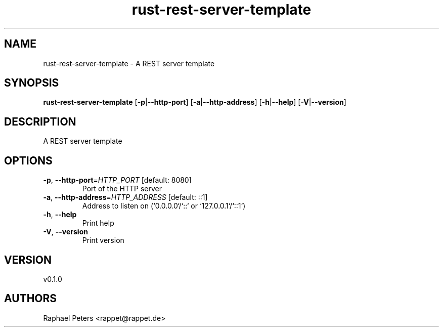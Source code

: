 .ie \n(.g .ds Aq \(aq
.el .ds Aq '
.TH rust-rest-server-template 1  "rust-rest-server-template 0.1.0" 
.SH NAME
rust\-rest\-server\-template \- A REST server template
.SH SYNOPSIS
\fBrust\-rest\-server\-template\fR [\fB\-p\fR|\fB\-\-http\-port\fR] [\fB\-a\fR|\fB\-\-http\-address\fR] [\fB\-h\fR|\fB\-\-help\fR] [\fB\-V\fR|\fB\-\-version\fR] 
.SH DESCRIPTION
A REST server template
.SH OPTIONS
.TP
\fB\-p\fR, \fB\-\-http\-port\fR=\fIHTTP_PORT\fR [default: 8080]
Port of the HTTP server
.TP
\fB\-a\fR, \fB\-\-http\-address\fR=\fIHTTP_ADDRESS\fR [default: ::1]
Address to listen on (`0.0.0.0`/`::` or `127.0.0.1`/`::1`)
.TP
\fB\-h\fR, \fB\-\-help\fR
Print help
.TP
\fB\-V\fR, \fB\-\-version\fR
Print version
.SH VERSION
v0.1.0
.SH AUTHORS
Raphael Peters <rappet@rappet.de>

